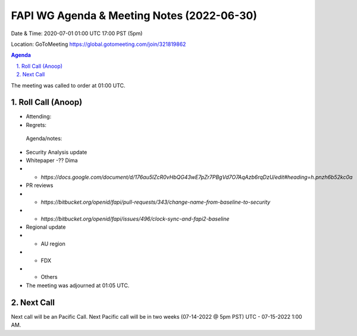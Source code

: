 ===========================================
FAPI WG Agenda & Meeting Notes (2022-06-30) 
===========================================
Date & Time: 2020-07-01 01:00 UTC 17:00 PST (5pm)

Location: GoToMeeting https://global.gotomeeting.com/join/321819862


.. sectnum:: 
   :suffix: .

.. contents:: Agenda

The meeting was called to order at 01:00 UTC. 

Roll Call (Anoop)
=====================

* Attending:  
* Regrets:    
 

 Agenda/notes:


* Security Analysis update
* Whitepaper -?? Dima
* * `https://docs.google.com/document/d/176au5lZcR0vHbQG43wE7pZr7PBgVd7O7AqAzb6rqDzU/edit#heading=h.pnzh6b52kc0a`
* PR reviews
* * `https://bitbucket.org/openid/fapi/pull-requests/343/change-name-from-baseline-to-security`
* * `https://bitbucket.org/openid/fapi/issues/496/clock-sync-and-fapi2-baseline`
* Regional update
* * AU region
* * FDX
* * Others

* The meeting was adjourned at 01:05 UTC.

Next Call
==============================
Next call will be an Pacific Call. 
Next Pacific call will be in two weeks (07-14-2022 @ 5pm PST) UTC - 07-15-2022 1:00 AM.